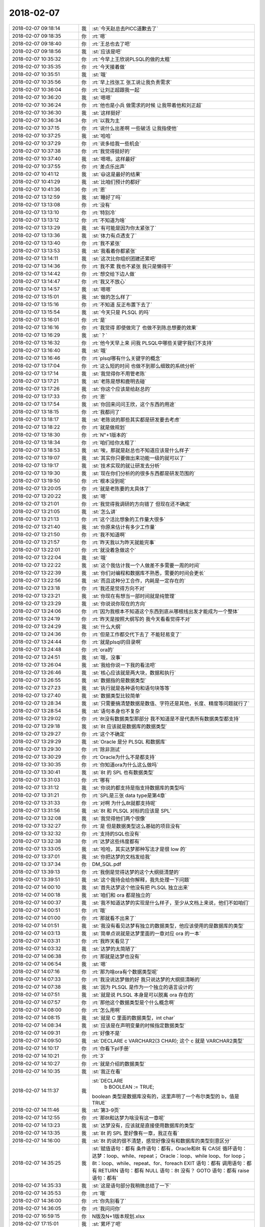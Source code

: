 2018-02-07
-------------

.. list-table::
   :widths: 25, 1, 60

   * - 2018-02-07 09:18:14
     - 我
     - :st:`今天赵总去PICC道歉去了`
   * - 2018-02-07 09:18:35
     - 你
     - :rt:`嗯`
   * - 2018-02-07 09:18:40
     - 你
     - :rt:`王总也去了吧`
   * - 2018-02-07 09:18:56
     - 我
     - :st:`应该是吧`
   * - 2018-02-07 10:35:32
     - 你
     - :rt:`今早上王欣说PLSQL的做的太粗`
   * - 2018-02-07 10:35:35
     - 你
     - :rt:`今天接着做`
   * - 2018-02-07 10:35:51
     - 我
     - :st:`哦`
   * - 2018-02-07 10:35:56
     - 你
     - :rt:`早上找张工 张工说让我负责需求`
   * - 2018-02-07 10:36:04
     - 你
     - :rt:`让刘正超跟我一起`
   * - 2018-02-07 10:36:20
     - 我
     - :st:`嗯嗯`
   * - 2018-02-07 10:36:24
     - 你
     - :rt:`他也是小兵 做需求的时候 让我带着他和刘正超`
   * - 2018-02-07 10:36:30
     - 我
     - :st:`这样挺好`
   * - 2018-02-07 10:36:34
     - 你
     - :rt:`以我为主`
   * - 2018-02-07 10:37:15
     - 你
     - :rt:`说什么出差啊 一些破活 让我指使他`
   * - 2018-02-07 10:37:25
     - 我
     - :st:`哈哈`
   * - 2018-02-07 10:37:29
     - 你
     - :rt:`说多给我一些机会`
   * - 2018-02-07 10:37:38
     - 你
     - :rt:`我觉得挺好的`
   * - 2018-02-07 10:37:40
     - 我
     - :st:`嗯嗯。这样最好`
   * - 2018-02-07 10:37:55
     - 你
     - :rt:`差点乐出声`
   * - 2018-02-07 10:41:12
     - 我
     - :st:`😃这是最好的结果`
   * - 2018-02-07 10:41:29
     - 我
     - :st:`比咱们预计的都好`
   * - 2018-02-07 10:41:36
     - 你
     - :rt:`恩`
   * - 2018-02-07 13:12:59
     - 我
     - :st:`睡好了吗`
   * - 2018-02-07 13:13:08
     - 你
     - :rt:`没有`
   * - 2018-02-07 13:13:10
     - 你
     - :rt:`特别冷`
   * - 2018-02-07 13:13:12
     - 你
     - :rt:`不知道为啥`
   * - 2018-02-07 13:13:29
     - 我
     - :st:`有可能是因为你太紧张了`
   * - 2018-02-07 13:13:36
     - 我
     - :st:`体力有点透支了`
   * - 2018-02-07 13:13:40
     - 你
     - :rt:`我不紧张`
   * - 2018-02-07 13:13:53
     - 我
     - :st:`我看着你都紧张`
   * - 2018-02-07 13:14:11
     - 我
     - :st:`这次比你组织团建还累吧`
   * - 2018-02-07 13:14:36
     - 你
     - :rt:`我不累 我也不紧张 我只是懒得干`
   * - 2018-02-07 13:14:42
     - 你
     - :rt:`想交给下边人做`
   * - 2018-02-07 13:14:47
     - 你
     - :rt:`我又不放心`
   * - 2018-02-07 13:14:57
     - 我
     - :st:`嗯嗯`
   * - 2018-02-07 13:15:01
     - 我
     - :st:`做的怎么样了`
   * - 2018-02-07 13:15:16
     - 你
     - :rt:`不知道 反正布置下去了`
   * - 2018-02-07 13:15:54
     - 我
     - :st:`今天只是 PLSQL 的吗`
   * - 2018-02-07 13:16:01
     - 你
     - :rt:`是`
   * - 2018-02-07 13:16:16
     - 你
     - :rt:`我觉得 即使做完了 也做不到陈总想要的效果`
   * - 2018-02-07 13:16:29
     - 我
     - :st:`？`
   * - 2018-02-07 13:16:32
     - 你
     - :rt:`他今天早上来 问我 PLSQL中哪些关键字我们不支持`
   * - 2018-02-07 13:16:40
     - 我
     - :st:`哦`
   * - 2018-02-07 13:16:46
     - 你
     - :rt:`plsql哪有什么关键字的概念`
   * - 2018-02-07 13:17:04
     - 你
     - :rt:`这么短的时间 也做不到那么细致的系统分析`
   * - 2018-02-07 13:17:14
     - 我
     - :st:`我觉得你不用管老陈`
   * - 2018-02-07 13:17:21
     - 我
     - :st:`老陈是想和鹿明去碰`
   * - 2018-02-07 13:17:26
     - 我
     - :st:`你这个应该是给赵总的`
   * - 2018-02-07 13:17:33
     - 你
     - :rt:`恩`
   * - 2018-02-07 13:17:54
     - 我
     - :st:`你回来问问王欣，这个东西的用途`
   * - 2018-02-07 13:18:15
     - 你
     - :rt:`我都问了`
   * - 2018-02-07 13:18:17
     - 我
     - :st:`老陈说的那些其实都是研发要去考虑`
   * - 2018-02-07 13:18:22
     - 你
     - :rt:`就是做规划`
   * - 2018-02-07 13:18:30
     - 你
     - :rt:`N"+1版本的`
   * - 2018-02-07 13:18:34
     - 你
     - :rt:`咱们给你太粗了`
   * - 2018-02-07 13:18:53
     - 我
     - :st:`唉，那就是赵总也不知道应该是什么样子`
   * - 2018-02-07 13:19:07
     - 我
     - :st:`其实你只要做出来功能一级的就可以了`
   * - 2018-02-07 13:19:17
     - 我
     - :st:`技术实现的就让研发去分析`
   * - 2018-02-07 13:19:30
     - 我
     - :st:`现在你们分析的的很多东西都是研发范围的`
   * - 2018-02-07 13:19:50
     - 你
     - :rt:`根本没到呢`
   * - 2018-02-07 13:20:05
     - 你
     - :rt:`就是老陈要的太具体了`
   * - 2018-02-07 13:20:22
     - 我
     - :st:`嗯`
   * - 2018-02-07 13:21:01
     - 你
     - :rt:`我觉得我调研的方向错了 但现在还不确定`
   * - 2018-02-07 13:21:05
     - 我
     - :st:`怎么讲`
   * - 2018-02-07 13:21:13
     - 你
     - :rt:`这个活比想象的工作量大很多`
   * - 2018-02-07 13:21:40
     - 我
     - :st:`你原来估计有多少工作量`
   * - 2018-02-07 13:21:50
     - 你
     - :rt:`我不知道啊`
   * - 2018-02-07 13:21:57
     - 你
     - :rt:`昨天我以为昨天就能完事`
   * - 2018-02-07 13:22:01
     - 你
     - :rt:`就没着急做这个`
   * - 2018-02-07 13:22:04
     - 我
     - :st:`哦`
   * - 2018-02-07 13:22:22
     - 我
     - :st:`这个我估计我一个人做差不多需要一周的时间`
   * - 2018-02-07 13:22:39
     - 我
     - :st:`你们对编程和数据库不熟悉，需要的时间会更长`
   * - 2018-02-07 13:22:56
     - 我
     - :st:`而且这种分工合作，内耗是一定存在的`
   * - 2018-02-07 13:23:18
     - 你
     - :rt:`我还是觉得方向不对`
   * - 2018-02-07 13:23:21
     - 我
     - :st:`你现在有想当一部时间就是纯管理`
   * - 2018-02-07 13:23:29
     - 我
     - :st:`你说说你现在的方向`
   * - 2018-02-07 13:24:06
     - 你
     - :rt:`因为我根本不知道这个东西到底从哪根线出发才能成为一个整体`
   * - 2018-02-07 13:24:19
     - 你
     - :rt:`昨天是按照大纲写的 我今天看看觉得不对`
   * - 2018-02-07 13:24:29
     - 我
     - :st:`什么大纲`
   * - 2018-02-07 13:24:36
     - 你
     - :rt:`但是工作都交代下去了 不能轻易变了`
   * - 2018-02-07 13:24:44
     - 你
     - :rt:`就是plsql的目录啊`
   * - 2018-02-07 13:24:48
     - 你
     - :rt:`ora的`
   * - 2018-02-07 13:24:51
     - 我
     - :st:`哦，没事`
   * - 2018-02-07 13:26:04
     - 我
     - :st:`我给你说一下我的看法吧`
   * - 2018-02-07 13:26:46
     - 我
     - :st:`核心应该就是两大块，数据和执行`
   * - 2018-02-07 13:26:55
     - 我
     - :st:`数据指的是数据类型`
   * - 2018-02-07 13:27:23
     - 我
     - :st:`执行就是各种语句和语句块等等`
   * - 2018-02-07 13:27:40
     - 我
     - :st:`数据类型比较简单`
   * - 2018-02-07 13:28:34
     - 我
     - :st:`只需要搞清楚数据是数值、字符还是其他，长度、精度等问题就行了`
   * - 2018-02-07 13:28:54
     - 我
     - :st:`语句本身也不复杂`
   * - 2018-02-07 13:29:02
     - 你
     - :rt:`8t没有数据类型那部分 我不知道是不是代表所有数据类型都支持`
   * - 2018-02-07 13:29:18
     - 我
     - :st:`8t 应该就是数据库的数据类型`
   * - 2018-02-07 13:29:27
     - 你
     - :rt:`这个不确定`
   * - 2018-02-07 13:29:29
     - 我
     - :st:`Oracle 是分 PLSQL 和数据库`
   * - 2018-02-07 13:29:30
     - 你
     - :rt:`除非测试`
   * - 2018-02-07 13:30:29
     - 你
     - :rt:`Oracle为什么不是都支持`
   * - 2018-02-07 13:30:35
     - 你
     - :rt:`你知道ora为什么这么做吗`
   * - 2018-02-07 13:30:41
     - 我
     - :st:`8t 的 SPL 也有数据类型`
   * - 2018-02-07 13:31:03
     - 你
     - :rt:`哪有`
   * - 2018-02-07 13:31:12
     - 我
     - :st:`你说的都支持是指支持数据库的类型吗`
   * - 2018-02-07 13:31:21
     - 你
     - :rt:`SPL是三张 data type是第4章`
   * - 2018-02-07 13:31:33
     - 你
     - :rt:`对啊 为什么8t就都支持呢`
   * - 2018-02-07 13:31:56
     - 我
     - :st:`8t 和 PLSQL 对标的应该是 SPL`
   * - 2018-02-07 13:32:08
     - 我
     - :st:`我觉得他们两个很像`
   * - 2018-02-07 13:32:27
     - 你
     - :rt:`是 但是数据类型这么基础的项目没有`
   * - 2018-02-07 13:32:32
     - 你
     - :rt:`支持的SQL也没有`
   * - 2018-02-07 13:32:38
     - 你
     - :rt:`达梦这些纬度都有`
   * - 2018-02-07 13:33:05
     - 我
     - :st:`哈哈，其实达梦那种写法才是很 low 的`
   * - 2018-02-07 13:37:01
     - 我
     - :st:`你把达梦的文档发给我`
   * - 2018-02-07 13:37:34
     - 你
     - DM_SQL.pdf
   * - 2018-02-07 13:39:13
     - 你
     - :rt:`我倒是觉得达梦的这个大纲挺清楚的`
   * - 2018-02-07 13:39:51
     - 我
     - :st:`这个我待会给你解释，我先处理一下问题`
   * - 2018-02-07 14:00:10
     - 我
     - :st:`首先达梦这个他没有把 PLSQL 独立出来`
   * - 2018-02-07 14:00:18
     - 我
     - :st:`咱们和 ora 都是独立的`
   * - 2018-02-07 14:00:37
     - 我
     - :st:`我不知道达梦的实现是什么样子，至少从文档上来说，他们不如咱们`
   * - 2018-02-07 14:00:51
     - 你
     - :rt:`哦`
   * - 2018-02-07 14:01:00
     - 你
     - :rt:`那就看不出来了`
   * - 2018-02-07 14:01:51
     - 我
     - :st:`我没有看见达梦有独立的数据类型，他应该使用的是数据库的类型`
   * - 2018-02-07 14:03:13
     - 我
     - :st:`简单点说就是达梦里面的一章对应 ora 的一本`
   * - 2018-02-07 14:03:31
     - 你
     - :rt:`我昨天看见了`
   * - 2018-02-07 14:03:32
     - 我
     - :st:`达梦的太简陋了`
   * - 2018-02-07 14:06:38
     - 你
     - :rt:`那就是达梦也没有`
   * - 2018-02-07 14:06:54
     - 我
     - :st:`嗯`
   * - 2018-02-07 14:07:16
     - 你
     - :rt:`那为啥ora有个数据类型呢`
   * - 2018-02-07 14:07:33
     - 你
     - :rt:`我没说达梦做的好 我只说达梦的大纲挺清晰的`
   * - 2018-02-07 14:07:38
     - 我
     - :st:`因为 PLSQL 是作为一个独立的语言设计的`
   * - 2018-02-07 14:07:51
     - 我
     - :st:`就是说 PLSQL 本身是可以脱离 ora 存在的`
   * - 2018-02-07 14:07:57
     - 你
     - :rt:`那他这个数据类型是个什么概念啊`
   * - 2018-02-07 14:08:00
     - 你
     - :rt:`怎么用啊`
   * - 2018-02-07 14:08:15
     - 我
     - :st:`就是 C 里面的数据类型，int char`
   * - 2018-02-07 14:08:34
     - 我
     - :st:`应该是在声明变量的时候指定数据类型`
   * - 2018-02-07 14:09:31
     - 你
     - :rt:`好像不是`
   * - 2018-02-07 14:09:50
     - 我
     - :st:`DECLARE
       c VARCHAR2(3 CHAR);
       这个 c 就是 VARCHAR2类型`
   * - 2018-02-07 14:10:17
     - 你
     - :rt:`你看下pl手册`
   * - 2018-02-07 14:10:21
     - 你
     - :rt:`3`
   * - 2018-02-07 14:10:27
     - 你
     - :rt:`就是介绍的数据类型`
   * - 2018-02-07 14:10:35
     - 我
     - :st:`我正在看`
   * - 2018-02-07 14:11:37
     - 我
     - :st:`DECLARE
         b BOOLEAN := TRUE;
       boolean 类型是数据库没有的，这里声明了一个布尔类型的 b，值是 TRUE`
   * - 2018-02-07 14:11:46
     - 我
     - :st:`第3-9页`
   * - 2018-02-07 14:12:55
     - 你
     - :rt:`那8t和达梦为啥没有这一章呢`
   * - 2018-02-07 14:13:23
     - 我
     - :st:`达梦没有，应该就是直接使用数据库的类型`
   * - 2018-02-07 14:13:35
     - 我
     - :st:`8t 的 SPL 里好像有一章，我正在看`
   * - 2018-02-07 14:16:00
     - 我
     - :st:`8t 的说的很不清楚，感觉好像没有和数据库的类型刻意区分`
   * - 2018-02-07 14:35:25
     - 我
     - :st:`赋值语句：都有
       条件语句：都有，Oracle和8t 有 CASE
       循环语句：达梦：loop、while、repeat；
       Oracle：loop、while loop、for loop；
       8t：loop、while、repeat、for、foreach
       EXIT 语句：都有
       调用语句：都有
       RETURN 语句：都有
       NULL 语句：8t 没有？
       GOTO 语句：都有
       raise 语句：都有`
   * - 2018-02-07 14:35:33
     - 我
     - :st:`这是语句部分我稍微总结了一下`
   * - 2018-02-07 14:35:53
     - 你
     - :rt:`哦`
   * - 2018-02-07 14:36:00
     - 你
     - :rt:`你先别看了`
   * - 2018-02-07 14:36:05
     - 你
     - :rt:`我问问你`
   * - 2018-02-07 16:59:15
     - 你
     - N版及N+1版本规划.xlsx
   * - 2018-02-07 17:15:01
     - 我
     - :st:`累坏了吧`
   * - 2018-02-07 17:23:41
     - 你
     - :rt:`是`
   * - 2018-02-07 17:24:20
     - 我
     - :st:`今天能完成吗？`
   * - 2018-02-07 17:25:24
     - 你
     - :rt:`不能`
   * - 2018-02-07 17:25:28
     - 你
     - :rt:`就这样吧`
   * - 2018-02-07 17:25:34
     - 你
     - :rt:`明天接着做`
   * - 2018-02-07 17:25:58
     - 我
     - :st:`唉，看看你，今天早点回家吧`
   * - 2018-02-07 17:55:20
     - 我
     - :st:`看看你累的`
   * - 2018-02-07 18:25:09
     - 我
     - :st:`今天回家让东东给你做好吃的，好好犒劳犒劳`
   * - 2018-02-07 18:25:20
     - 你
     - :rt:`我现在万念俱灰`
   * - 2018-02-07 18:26:23
     - 我
     - :st:`啊，都累成这样了`
   * - 2018-02-07 18:27:19
     - 我
     - :st:`好心疼呀`
   * - 2018-02-07 18:28:02
     - 你
     - .. image:: images/575455c3e35b0d9b636a37d47fa290b9.gif
          :width: 100px
   * - 2018-02-07 18:29:34
     - 我
     - [动画表情]